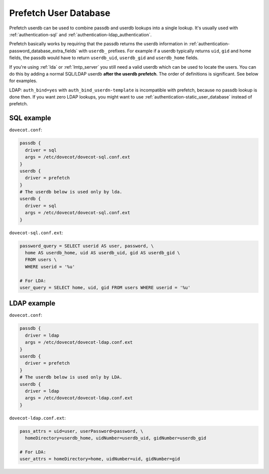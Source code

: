 .. _authentication-prefetch_userdb:

======================
Prefetch User Database
======================

Prefetch userdb can be used to combine passdb and userdb lookups into a single
lookup. It's usually used with :ref:`authentication-sql` and
:ref:`authentication-ldap_authentication`.

Prefetch basically works by requiring that the passdb returns the userdb
information in :ref:`authentication-password_database_extra_fields`
with ``userdb_``
prefixes. For example if a userdb typically returns ``uid``, ``gid`` and home
fields, the passdb would have to return ``userdb_uid``, ``userdb_gid`` and
``userdb_home`` fields.

If you're using :ref:`lda` or :ref:`lmtp_server` you still need a valid userdb which can be
used to locate the users. You can do this by adding a normal SQL/LDAP userdb
**after the userdb prefetch**. The order of definitions is significant. See
below for examples.

LDAP: ``auth_bind=yes`` with ``auth_bind_userdn-template`` is incompatible with
prefetch, because no passdb lookup is done then. If you want zero LDAP lookups,
you might want to use :ref:`authentication-static_user_database` instead of
prefetch.

SQL example
===========

``dovecot.conf``:

.. code-block:: none

  passdb {
    driver = sql
    args = /etc/dovecot/dovecot-sql.conf.ext
  }
  userdb {
    driver = prefetch
  }
  # The userdb below is used only by lda.
  userdb {
    driver = sql
    args = /etc/dovecot/dovecot-sql.conf.ext
  }

``dovecot-sql.conf.ext``:

.. code-block:: none

  password_query = SELECT userid AS user, password, \
    home AS userdb_home, uid AS userdb_uid, gid AS userdb_gid \
    FROM users \
    WHERE userid = '%u'

  # For LDA:
  user_query = SELECT home, uid, gid FROM users WHERE userid = '%u'

LDAP example
============

``dovecot.conf``:

.. code-block:: none

  passdb {
    driver = ldap
    args = /etc/dovecot/dovecot-ldap.conf.ext
  }
  userdb {
    driver = prefetch
  }
  # The userdb below is used only by LDA.
  userdb {
    driver = ldap
    args = /etc/dovecot/dovecot-ldap.conf.ext
  }

``dovecot-ldap.conf.ext``:

.. code-block:: none

  pass_attrs = uid=user, userPassword=password, \
    homeDirectory=userdb_home, uidNumber=userdb_uid, gidNumber=userdb_gid

  # For LDA:
  user_attrs = homeDirectory=home, uidNumber=uid, gidNumber=gid
